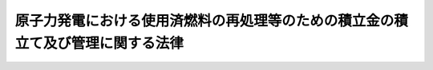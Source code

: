 .. _H17HO048:

================================================================================
原子力発電における使用済燃料の再処理等のための積立金の積立て及び管理に関する法律
================================================================================

.. raw:: html
    
    
    <b>原子力発電における使用済燃料の再処理等のための積立金の積立て及び管理に関する法律<br>
    （平成十七年五月二十日法律第四十八号）</b><br><br><div align="right">最終改正：平成二四年六月二七日法律第四七号</div><br><div align="right"><table width="" border="0"><tr><td><font color="RED">（最終改正までの未施行法令）</font></td></tr><tr><td><a href="/cgi-bin/idxmiseko.cgi?H_RYAKU=%95%bd%88%ea%8e%b5%96%40%8e%6c%94%aa&amp;H_NO=%95%bd%90%ac%93%f1%8f%5c%8e%6c%94%4e%98%5a%8c%8e%93%f1%8f%5c%8e%b5%93%fa%96%40%97%a5%91%e6%8e%6c%8f%5c%8e%b5%8d%86&amp;H_PATH=/miseko/H17HO048/H24HO047.html" target="inyo">平成二十四年六月二十七日法律第四十七号</a></td><td align="right">（一部未施行）</td></tr><tr></tr><tr><td align="right">　</td><td></td></tr><tr></tr></table></div>
    <p>
    </p><div class="arttitle"><a name="1000000000000000000000000000000000000000000000000100000000000000000000000000000">（目的）</a>
    </div><div class="item"><b>第一条</b>
    <a name="1000000000000000000000000000000000000000000000000100000000001000000000000000000"></a>
    　この法律は、原子力発電における使用済燃料の再処理等を適正に実施するため、使用済燃料再処理等積立金の積立て及び管理のために必要な措置を講ずることにより、発電に関する原子力に係る環境の整備を図り、もって国民経済の健全な発展と国民生活の安定に寄与することを目的とする。
    </div>
    
    <p>
    </p><div class="arttitle"><a name="1000000000000000000000000000000000000000000000000200000000000000000000000000000">（定義）</a>
    </div><div class="item"><b>第二条</b>
    <a name="1000000000000000000000000000000000000000000000000200000000001000000000000000000"></a>
    　この法律において「使用済燃料」とは、実用発電用原子炉（<a href="/cgi-bin/idxrefer.cgi?H_FILE=%8f%ba%8e%4f%93%f1%96%40%88%ea%98%5a%98%5a&amp;REF_NAME=%8a%6a%8c%b4%97%bf%95%a8%8e%bf%81%41%8a%6a%94%52%97%bf%95%a8%8e%bf%8b%79%82%d1%8c%b4%8e%71%98%46%82%cc%8b%4b%90%a7%82%c9%8a%d6%82%b7%82%e9%96%40%97%a5&amp;ANCHOR_F=&amp;ANCHOR_T=" target="inyo">核原料物質、核燃料物質及び原子炉の規制に関する法律</a>
    （昭和三十二年法律第百六十六号。以下「原子炉等規制法」という。）<a href="/cgi-bin/idxrefer.cgi?H_FILE=%8f%ba%8e%4f%93%f1%96%40%88%ea%98%5a%98%5a&amp;REF_NAME=%91%e6%8e%6c%8f%5c%8e%4f%8f%f0%82%cc%8e%6c%91%e6%88%ea%8d%80&amp;ANCHOR_F=1000000000000000000000000000000000000000000000004300400000001000000000000000000&amp;ANCHOR_T=1000000000000000000000000000000000000000000000004300400000001000000000000000000#1000000000000000000000000000000000000000000000004300400000001000000000000000000" target="inyo">第四十三条の四第一項</a>
    に規定する実用発電用原子炉をいう。第五項において同じ。）において燃料として使用した核燃料物質（<a href="/cgi-bin/idxrefer.cgi?H_FILE=%8f%ba%8e%4f%81%5a%96%40%88%ea%94%aa%98%5a&amp;REF_NAME=%8c%b4%8e%71%97%cd%8a%ee%96%7b%96%40&amp;ANCHOR_F=&amp;ANCHOR_T=" target="inyo">原子力基本法</a>
    （昭和三十年法律第百八十六号）<a href="/cgi-bin/idxrefer.cgi?H_FILE=%8f%ba%8e%4f%81%5a%96%40%88%ea%94%aa%98%5a&amp;REF_NAME=%91%e6%8e%4f%8f%f0%91%e6%93%f1%8d%86&amp;ANCHOR_F=1000000000000000000000000000000000000000000000000300000000001000000002000000000&amp;ANCHOR_T=1000000000000000000000000000000000000000000000000300000000001000000002000000000#1000000000000000000000000000000000000000000000000300000000001000000002000000000" target="inyo">第三条第二号</a>
    に規定する核燃料物質をいう。以下同じ。）をいう。
    </div>
    <div class="item"><b><a name="1000000000000000000000000000000000000000000000000200000000002000000000000000000">２</a>
    </b>
    　この法律において「再処理」とは、使用済燃料から核燃料物質その他の有用物質を分離するために、使用済燃料を化学的方法により処理することをいう。
    </div>
    <div class="item"><b><a name="1000000000000000000000000000000000000000000000000200000000003000000000000000000">３</a>
    </b>
    　この法律において「分離有用物質」とは、再処理に伴い使用済燃料から分離された核燃料物質その他の有用物質をいう。
    </div>
    <div class="item"><b><a name="1000000000000000000000000000000000000000000000000200000000004000000000000000000">４</a>
    </b>
    　この法律において「再処理等」とは、次に掲げるものをいう。
    <div class="number"><b><a name="1000000000000000000000000000000000000000000000000200000000004000000001000000000">一</a>
    </b>
    　再処理
    </div>
    <div class="number"><b><a name="1000000000000000000000000000000000000000000000000200000000004000000002000000000">二</a>
    </b>
    　次に掲げるものの処理、管理及び処分（<a href="/cgi-bin/idxrefer.cgi?H_FILE=%95%bd%88%ea%93%f1%96%40%88%ea%88%ea%8e%b5&amp;REF_NAME=%93%c1%92%e8%95%fa%8e%cb%90%ab%94%70%8a%fc%95%a8%82%cc%8d%c5%8f%49%8f%88%95%aa%82%c9%8a%d6%82%b7%82%e9%96%40%97%a5&amp;ANCHOR_F=&amp;ANCHOR_T=" target="inyo">特定放射性廃棄物の最終処分に関する法律</a>
    （平成十二年法律第百十七号）<a href="/cgi-bin/idxrefer.cgi?H_FILE=%95%bd%88%ea%93%f1%96%40%88%ea%88%ea%8e%b5&amp;REF_NAME=%91%e6%93%f1%8f%f0%91%e6%94%aa%8d%80%91%e6%88%ea%8d%86&amp;ANCHOR_F=1000000000000000000000000000000000000000000000000200000000008000000001000000000&amp;ANCHOR_T=1000000000000000000000000000000000000000000000000200000000008000000001000000000#1000000000000000000000000000000000000000000000000200000000008000000001000000000" target="inyo">第二条第八項第一号</a>
    に掲げる第一種特定放射性廃棄物に係る<a href="/cgi-bin/idxrefer.cgi?H_FILE=%95%bd%88%ea%93%f1%96%40%88%ea%88%ea%8e%b5&amp;REF_NAME=%93%af%8f%f0%91%e6%93%f1%8d%80&amp;ANCHOR_F=1000000000000000000000000000000000000000000000000200000000002000000000000000000&amp;ANCHOR_T=1000000000000000000000000000000000000000000000000200000000002000000000000000000#1000000000000000000000000000000000000000000000000200000000002000000000000000000" target="inyo">同条第二項</a>
    に規定する最終処分を除く。）<div class="para1"><b>イ</b>　再処理に伴い使用済燃料から分離有用物質を分離した後に残存する物（以下「残存物」という。）</div>
    <div class="para1"><b>ロ</b>　再処理に伴い使用済燃料、分離有用物質又は残存物によって汚染された物</div>
    
    </div>
    <div class="number"><b><a name="1000000000000000000000000000000000000000000000000200000000004000000003000000000">三</a>
    </b>
    　再処理施設（<a href="/cgi-bin/idxrefer.cgi?H_FILE=%8f%ba%8e%4f%93%f1%96%40%88%ea%98%5a%98%5a&amp;REF_NAME=%8c%b4%8e%71%98%46%93%99%8b%4b%90%a7%96%40%91%e6%8e%6c%8f%5c%8e%6c%8f%f0%91%e6%93%f1%8d%80%91%e6%93%f1%8d%86&amp;ANCHOR_F=1000000000000000000000000000000000000000000000004400000000002000000002000000000&amp;ANCHOR_T=1000000000000000000000000000000000000000000000004400000000002000000002000000000#1000000000000000000000000000000000000000000000004400000000002000000002000000000" target="inyo">原子炉等規制法第四十四条第二項第二号</a>
    に規定する再処理施設をいう。以下同じ。）の解体
    </div>
    <div class="number"><b><a name="1000000000000000000000000000000000000000000000000200000000004000000004000000000">四</a>
    </b>
    　前三号に掲げるもののほか、分離有用物質の貯蔵（再処理施設において行うものに限る。）その他の政令で定める行為
    </div>
    </div>
    <div class="item"><b><a name="1000000000000000000000000000000000000000000000000200000000005000000000000000000">５</a>
    </b>
    　この法律において「特定実用発電用原子炉」とは、<a href="/cgi-bin/idxrefer.cgi?H_FILE=%8f%ba%8e%4f%93%f1%96%40%88%ea%98%5a%98%5a&amp;REF_NAME=%8c%b4%8e%71%98%46%93%99%8b%4b%90%a7%96%40%91%e6%93%f1%8f%5c%8e%4f%8f%f0%91%e6%93%f1%8d%80%91%e6%94%aa%8d%86&amp;ANCHOR_F=1000000000000000000000000000000000000000000000002300000000002000000008000000000&amp;ANCHOR_T=1000000000000000000000000000000000000000000000002300000000002000000008000000000#1000000000000000000000000000000000000000000000002300000000002000000008000000000" target="inyo">原子炉等規制法第二十三条第二項第八号</a>
    に掲げる処分の方法として再処理する旨を記載して<a href="/cgi-bin/idxrefer.cgi?H_FILE=%8f%ba%8e%4f%93%f1%96%40%88%ea%98%5a%98%5a&amp;REF_NAME=%93%af%8f%f0%91%e6%88%ea%8d%80&amp;ANCHOR_F=1000000000000000000000000000000000000000000000002300000000001000000000000000000&amp;ANCHOR_T=1000000000000000000000000000000000000000000000002300000000001000000000000000000#1000000000000000000000000000000000000000000000002300000000001000000000000000000" target="inyo">同条第一項</a>
    の許可を受けた実用発電用原子炉をいう。
    </div>
    <div class="item"><b><a name="1000000000000000000000000000000000000000000000000200000000006000000000000000000">６</a>
    </b>
    　この法律において「特定実用発電用原子炉設置者」とは、特定実用発電用原子炉を設置している者をいう。
    </div>
    
    <p>
    </p><div class="arttitle"><a name="1000000000000000000000000000000000000000000000000300000000000000000000000000000">（使用済燃料再処理等積立金）</a>
    </div><div class="item"><b>第三条</b>
    <a name="1000000000000000000000000000000000000000000000000300000000001000000000000000000"></a>
    　特定実用発電用原子炉設置者は、特定実用発電用原子炉の運転に伴って生ずる使用済燃料の再処理等を適正に実施するため、毎年度、経済産業省令で定めるところにより、経済産業大臣が第四項の規定により通知する額（第五項の変更の通知があった場合は、その変更後の額）の金銭を使用済燃料再処理等積立金として積み立てなければならない。
    </div>
    <div class="item"><b><a name="1000000000000000000000000000000000000000000000000300000000002000000000000000000">２</a>
    </b>
    　使用済燃料再処理等積立金の積立ては、経済産業省令で定めるところにより、第十条第一項に規定する資金管理法人（次項及び第六条において単に「資金管理法人」という。）にしなければならない。
    </div>
    <div class="item"><b><a name="1000000000000000000000000000000000000000000000000300000000003000000000000000000">３</a>
    </b>
    　使用済燃料再処理等積立金は、資金管理法人が管理する。
    </div>
    <div class="item"><b><a name="1000000000000000000000000000000000000000000000000300000000004000000000000000000">４</a>
    </b>
    　使用済燃料再処理等積立金の額は、特定実用発電用原子炉の運転に伴う使用済燃料の発生の状況、再処理施設の再処理能力及び稼働状況（分離有用物質の発生の状況を含む。）、再処理等に要する費用その他の事項を基礎とし、経済産業省令で定める基準に従い、特定実用発電用原子炉設置者ごとに経済産業大臣が算定して通知する額とする。
    </div>
    <div class="item"><b><a name="1000000000000000000000000000000000000000000000000300000000005000000000000000000">５</a>
    </b>
    　経済産業大臣は、使用済燃料の発生の状況の著しい変化その他著しい事情の変更があると認めるときは、前項の額の変更を通知することができる。
    </div>
    <div class="item"><b><a name="1000000000000000000000000000000000000000000000000300000000006000000000000000000">６</a>
    </b>
    　経済産業大臣は、第四項の規定により通知する場合において必要があると認めるときは、併せて、特定実用発電用原子炉設置者であった者に対して、その者が現に積み立てている使用済燃料再処理等積立金の額、再処理等に要する費用その他の事情を勘案して、使用済燃料再処理等積立金として追加して積み立てるべき金額を通知することができる。
    </div>
    <div class="item"><b><a name="1000000000000000000000000000000000000000000000000300000000007000000000000000000">７</a>
    </b>
    　前項の規定による通知を受けた者は、経済産業省令で定めるところにより、その通知された額の金銭を使用済燃料再処理等積立金として積み立てなければならない。
    </div>
    
    <p>
    </p><div class="arttitle"><a name="1000000000000000000000000000000000000000000000000400000000000000000000000000000">（再処理事業者等の届出）</a>
    </div><div class="item"><b>第四条</b>
    <a name="1000000000000000000000000000000000000000000000000400000000001000000000000000000"></a>
    　<a href="/cgi-bin/idxrefer.cgi?H_FILE=%8f%ba%8e%4f%93%f1%96%40%88%ea%98%5a%98%5a&amp;REF_NAME=%8c%b4%8e%71%98%46%93%99%8b%4b%90%a7%96%40%91%e6%8e%6c%8f%5c%8e%6c%8f%f0%82%cc%8e%6c%91%e6%88%ea%8d%80&amp;ANCHOR_F=1000000000000000000000000000000000000000000000004400400000001000000000000000000&amp;ANCHOR_T=1000000000000000000000000000000000000000000000004400400000001000000000000000000#1000000000000000000000000000000000000000000000004400400000001000000000000000000" target="inyo">原子炉等規制法第四十四条の四第一項</a>
    に規定する再処理事業者及び<a href="/cgi-bin/idxrefer.cgi?H_FILE=%8f%ba%8e%4f%93%f1%96%40%88%ea%98%5a%98%5a&amp;REF_NAME=%91%e6%93%f1%8f%f0%91%e6%8e%6c%8d%80%91%e6%93%f1%8d%86&amp;ANCHOR_F=1000000000000000000000000000000000000000000000000200000000004000000002000000000&amp;ANCHOR_T=1000000000000000000000000000000000000000000000000200000000004000000002000000000#1000000000000000000000000000000000000000000000000200000000004000000002000000000" target="inyo">第二条第四項第二号</a>
    に掲げる行為を業として行う者（経済産業省令で定める者を除く。以下「再処理事業者等」という。）は、毎年度、経済産業省令で定めるところにより、再処理施設の稼働状況、再処理等の実施に関する計画、再処理等に要する費用その他経済産業省令で定める事項を経済産業大臣に届け出なければならない。その届け出た事項に変更（経済産業省令で定める軽微な変更を除く。）が生じたときも、同様とする。
    </div>
    
    <p>
    </p><div class="arttitle"><a name="1000000000000000000000000000000000000000000000000500000000000000000000000000000">（特定実用発電用原子炉設置者の届出）</a>
    </div><div class="item"><b>第五条</b>
    <a name="1000000000000000000000000000000000000000000000000500000000001000000000000000000"></a>
    　特定実用発電用原子炉設置者は、毎年度、経済産業省令で定めるところにより、その者に係る特定実用発電用原子炉の運転に伴う使用済燃料の発生の状況、再処理等の実施に関する計画、再処理等に要する費用その他経済産業省令で定める事項を経済産業大臣に届け出なければならない。その届け出た事項に変更（経済産業省令で定める軽微な変更を除く。）が生じたときも、同様とする。
    </div>
    
    <p>
    </p><div class="arttitle"><a name="1000000000000000000000000000000000000000000000000600000000000000000000000000000">（利息）</a>
    </div><div class="item"><b>第六条</b>
    <a name="1000000000000000000000000000000000000000000000000600000000001000000000000000000"></a>
    　資金管理法人は、経済産業省令で定めるところにより、使用済燃料再処理等積立金に利息を付さなければならない。
    </div>
    
    <p>
    </p><div class="arttitle"><a name="1000000000000000000000000000000000000000000000000700000000000000000000000000000">（取戻し）</a>
    </div><div class="item"><b>第七条</b>
    <a name="1000000000000000000000000000000000000000000000000700000000001000000000000000000"></a>
    　特定実用発電用原子炉設置者等（特定実用発電用原子炉設置者及び特定実用発電用原子炉設置者であった者をいう。以下同じ。）は、再処理等の実施に要する費用に充てる場合その他使用済燃料再処理等積立金を積み立てておく必要がないものとして経済産業省令で定める場合には、経済産業省令で定めるところにより、次項の規定により承認を受けた計画に従って使用済燃料再処理等積立金を取り戻すことができる。
    </div>
    <div class="item"><b><a name="1000000000000000000000000000000000000000000000000700000000002000000000000000000">２</a>
    </b>
    　特定実用発電用原子炉設置者等は、使用済燃料再処理等積立金を取り戻そうとするときは、毎年度、経済産業省令で定めるところにより、使用済燃料再処理等積立金の取戻しに関する計画を作成し、経済産業大臣の承認を受けなければならない。これを変更しようとするときも、同様とする。
    </div>
    
    <p>
    </p><div class="arttitle"><a name="1000000000000000000000000000000000000000000000000800000000000000000000000000000">（承継）</a>
    </div><div class="item"><b>第八条</b>
    <a name="1000000000000000000000000000000000000000000000000800000000001000000000000000000"></a>
    　特定実用発電用原子炉設置者等について相続又は合併があったときは、当該特定実用発電用原子炉設置者等が積み立てた使用済燃料再処理等積立金は、当該特定実用発電用原子炉設置者等の相続人又は合併後存続する法人若しくは合併により設立された法人が積み立てたものとみなす。
    </div>
    <div class="item"><b><a name="1000000000000000000000000000000000000000000000000800000000002000000000000000000">２</a>
    </b>
    　特定実用発電用原子炉設置者から他の特定実用発電用原子炉設置者に対する使用済燃料の譲渡があったときは、当該特定実用発電用原子炉設置者が積み立てた当該使用済燃料に係る使用済燃料再処理等積立金は、当該他の特定実用発電用原子炉設置者が積み立てたものとみなす。
    </div>
    <div class="item"><b><a name="1000000000000000000000000000000000000000000000000800000000003000000000000000000">３</a>
    </b>
    　前項の規定は、特定実用発電用原子炉設置者であった者から特定実用発電用原子炉設置者に対する使用済燃料の譲渡があった場合に準用する。
    </div>
    
    <p>
    </p><div class="arttitle"><a name="1000000000000000000000000000000000000000000000000900000000000000000000000000000">（経済産業省令への委任）</a>
    </div><div class="item"><b>第九条</b>
    <a name="1000000000000000000000000000000000000000000000000900000000001000000000000000000"></a>
    　第三条及び第六条から前条までに定めるもののほか、使用済燃料再処理等積立金の積立て及び取戻しに関し必要な事項は、経済産業省令で定める。
    </div>
    
    <p>
    </p><div class="arttitle"><a name="1000000000000000000000000000000000000000000000001000000000000000000000000000000">（指定等）</a>
    </div><div class="item"><b>第十条</b>
    <a name="1000000000000000000000000000000000000000000000001000000000001000000000000000000"></a>
    　経済産業大臣は、営利を目的としない法人であって、次項に規定する業務（以下「資金管理業務」という。）に関し次に掲げる基準に適合すると認められるものを、その申請により、全国を通じて一個に限り、資金管理法人として指定することができる。
    <div class="number"><b><a name="1000000000000000000000000000000000000000000000001000000000001000000001000000000">一</a>
    </b>
    　資金管理業務を適確に実施するに足りる経理的及び技術的な基礎を有するものであること。
    </div>
    <div class="number"><b><a name="1000000000000000000000000000000000000000000000001000000000001000000002000000000">二</a>
    </b>
    　役員又は職員の構成が、資金管理業務の公正な実施に支障を及ぼすおそれがないものであること。
    </div>
    <div class="number"><b><a name="1000000000000000000000000000000000000000000000001000000000001000000003000000000">三</a>
    </b>
    　資金管理業務以外の業務を行っている場合には、その業務を行うことによって資金管理業務の公正な実施に支障を及ぼすおそれがないものであること。
    </div>
    <div class="number"><b><a name="1000000000000000000000000000000000000000000000001000000000001000000004000000000">四</a>
    </b>
    　第十八条第一項の規定により指定を取り消され、その取消しの日から二年を経過しない者でないこと。
    </div>
    <div class="number"><b><a name="1000000000000000000000000000000000000000000000001000000000001000000005000000000">五</a>
    </b>
    　役員のうちに次のいずれかに該当する者がないこと。<div class="para1"><b>イ</b>　禁錮以上の刑に処せられ、その刑の執行を終わり、又は執行を受けることがなくなった日から二年を経過しない者</div>
    <div class="para1"><b>ロ</b>　この法律又はこの法律に基づく命令の規定に違反したことにより罰金の刑に処せられ、その刑の執行を終わり、又は執行を受けることがなくなった日から二年を経過しない者</div>
    
    </div>
    </div>
    <div class="item"><b><a name="1000000000000000000000000000000000000000000000001000000000002000000000000000000">２</a>
    </b>
    　資金管理法人は、次に掲げる業務を行うものとする。
    <div class="number"><b><a name="1000000000000000000000000000000000000000000000001000000000002000000001000000000">一</a>
    </b>
    　使用済燃料再処理等積立金の管理を行うこと。
    </div>
    <div class="number"><b><a name="1000000000000000000000000000000000000000000000001000000000002000000002000000000">二</a>
    </b>
    　使用済燃料再処理等積立金の取戻しに関して、取り戻された使用済燃料再処理等積立金の額に相当する金額が確実に再処理等に要する費用に支出されることを確認すること。
    </div>
    </div>
    <div class="item"><b><a name="1000000000000000000000000000000000000000000000001000000000003000000000000000000">３</a>
    </b>
    　経済産業大臣は、第一項の規定による指定をしたときは、当該指定を受けた者の名称及び住所並びに事務所の所在地を公示しなければならない。
    </div>
    <div class="item"><b><a name="1000000000000000000000000000000000000000000000001000000000004000000000000000000">４</a>
    </b>
    　資金管理法人は、その名称及び住所並びに事務所の所在地を変更しようとするときは、あらかじめ、その旨を経済産業大臣に届け出なければならない。
    </div>
    <div class="item"><b><a name="1000000000000000000000000000000000000000000000001000000000005000000000000000000">５</a>
    </b>
    　経済産業大臣は、前項の規定による届出があったときは、当該届出に係る事項を公示しなければならない。
    </div>
    
    <p>
    </p><div class="arttitle"><a name="1000000000000000000000000000000000000000000000001100000000000000000000000000000">（資金管理業務規程）</a>
    </div><div class="item"><b>第十一条</b>
    <a name="1000000000000000000000000000000000000000000000001100000000001000000000000000000"></a>
    　資金管理法人は、資金管理業務の開始前に、その実施方法その他の経済産業省令で定める事項について資金管理業務規程を定め、経済産業大臣の認可を受けなければならない。これを変更しようとするときも、同様とする。
    </div>
    <div class="item"><b><a name="1000000000000000000000000000000000000000000000001100000000002000000000000000000">２</a>
    </b>
    　経済産業大臣は、前項の認可の申請が次の各号のいずれにも適合していると認めるときは、同項の認可をしなければならない。
    <div class="number"><b><a name="1000000000000000000000000000000000000000000000001100000000002000000001000000000">一</a>
    </b>
    　資金管理業務の実施方法が適正かつ明確に定められていること。
    </div>
    <div class="number"><b><a name="1000000000000000000000000000000000000000000000001100000000002000000002000000000">二</a>
    </b>
    　特定の者に対し不当な差別的取扱いをするものでないこと。
    </div>
    <div class="number"><b><a name="1000000000000000000000000000000000000000000000001100000000002000000003000000000">三</a>
    </b>
    　特定実用発電用原子炉設置者等の利益を不当に害するおそれがあるものでないこと。
    </div>
    </div>
    <div class="item"><b><a name="1000000000000000000000000000000000000000000000001100000000003000000000000000000">３</a>
    </b>
    　経済産業大臣は、第一項の認可をした資金管理業務規程が資金管理業務の適正かつ確実な実施上不適当となったと認めるときは、その資金管理業務規程を変更すべきことを命ずることができる。
    </div>
    
    <p>
    </p><div class="arttitle"><a name="1000000000000000000000000000000000000000000000001200000000000000000000000000000">（事業計画等）</a>
    </div><div class="item"><b>第十二条</b>
    <a name="1000000000000000000000000000000000000000000000001200000000001000000000000000000"></a>
    　資金管理法人は、毎事業年度、経済産業省令で定めるところにより、資金管理業務に関し事業計画書及び収支予算書を作成し、経済産業大臣の認可を受けなければならない。これを変更しようとするときも、同様とする。
    </div>
    <div class="item"><b><a name="1000000000000000000000000000000000000000000000001200000000002000000000000000000">２</a>
    </b>
    　資金管理法人は、経済産業省令で定めるところにより、毎事業年度終了後、資金管理業務に関し事業報告書及び収支決算書を作成し、経済産業大臣に提出しなければならない。
    </div>
    
    <p>
    </p><div class="arttitle"><a name="1000000000000000000000000000000000000000000000001300000000000000000000000000000">（業務の休廃止）</a>
    </div><div class="item"><b>第十三条</b>
    <a name="1000000000000000000000000000000000000000000000001300000000001000000000000000000"></a>
    　資金管理法人は、経済産業大臣の許可を受けなければ、資金管理業務の全部又は一部を休止し、又は廃止してはならない。
    </div>
    
    <p>
    </p><div class="arttitle"><a name="1000000000000000000000000000000000000000000000001400000000000000000000000000000">（使用済燃料再処理等積立金の運用）</a>
    </div><div class="item"><b>第十四条</b>
    <a name="1000000000000000000000000000000000000000000000001400000000001000000000000000000"></a>
    　資金管理法人は、次の方法によるほか、使用済燃料再処理等積立金を運用してはならない。
    <div class="number"><b><a name="1000000000000000000000000000000000000000000000001400000000001000000001000000000">一</a>
    </b>
    　国債その他経済産業大臣の指定する有価証券の保有
    </div>
    <div class="number"><b><a name="1000000000000000000000000000000000000000000000001400000000001000000002000000000">二</a>
    </b>
    　銀行その他経済産業大臣の指定する金融機関への預金
    </div>
    <div class="number"><b><a name="1000000000000000000000000000000000000000000000001400000000001000000003000000000">三</a>
    </b>
    　信託業務を営む金融機関（<a href="/cgi-bin/idxrefer.cgi?H_FILE=%8f%ba%88%ea%94%aa%96%40%8e%6c%8e%4f&amp;REF_NAME=%8b%e0%97%5a%8b%40%8a%d6%82%cc%90%4d%91%f5%8b%c6%96%b1%82%cc%8c%93%89%63%93%99%82%c9%8a%d6%82%b7%82%e9%96%40%97%a5&amp;ANCHOR_F=&amp;ANCHOR_T=" target="inyo">金融機関の信託業務の兼営等に関する法律</a>
    （昭和十八年法律第四十三号）<a href="/cgi-bin/idxrefer.cgi?H_FILE=%8f%ba%88%ea%94%aa%96%40%8e%6c%8e%4f&amp;REF_NAME=%91%e6%88%ea%8f%f0%91%e6%88%ea%8d%80&amp;ANCHOR_F=1000000000000000000000000000000000000000000000000100000000001000000000000000000&amp;ANCHOR_T=1000000000000000000000000000000000000000000000000100000000001000000000000000000#1000000000000000000000000000000000000000000000000100000000001000000000000000000" target="inyo">第一条第一項</a>
    の認可を受けた金融機関をいう。）への金銭信託
    </div>
    </div>
    <div class="item"><b><a name="1000000000000000000000000000000000000000000000001400000000002000000000000000000">２</a>
    </b>
    　資金管理法人は、使用済燃料再処理等積立金に係る経理を、経済産業省令で定めるところにより、一般の経理と区分し、使用済燃料再処理等積立金を積み立てた特定実用発電用原子炉設置者等ごとに、それぞれ勘定を設けて整理しなければならない。
    </div>
    
    <p>
    </p><div class="arttitle"><a name="1000000000000000000000000000000000000000000000001500000000000000000000000000000">（帳簿）</a>
    </div><div class="item"><b>第十五条</b>
    <a name="1000000000000000000000000000000000000000000000001500000000001000000000000000000"></a>
    　資金管理法人は、経済産業省令で定めるところにより、帳簿を備え、資金管理業務に関し経済産業省令で定める事項を記載し、これを保存しなければならない。
    </div>
    
    <p>
    </p><div class="arttitle"><a name="1000000000000000000000000000000000000000000000001600000000000000000000000000000">（解任命令）</a>
    </div><div class="item"><b>第十六条</b>
    <a name="1000000000000000000000000000000000000000000000001600000000001000000000000000000"></a>
    　経済産業大臣は、資金管理法人の役員が、この法律の規定若しくはこの法律に基づく命令の規定若しくは処分に違反したとき、第十一条第一項の認可を受けた同項に規定する資金管理業務規程に違反する行為をしたとき、又は資金管理業務に関し著しく不適当な行為をしたときは、資金管理法人に対して、その役員を解任すべきことを命ずることができる。
    </div>
    
    <p>
    </p><div class="arttitle"><a name="1000000000000000000000000000000000000000000000001700000000000000000000000000000">（監督命令）</a>
    </div><div class="item"><b>第十七条</b>
    <a name="1000000000000000000000000000000000000000000000001700000000001000000000000000000"></a>
    　経済産業大臣は、この法律を施行するために必要な限度において、資金管理法人に対し、資金管理業務に関し監督上必要な命令をすることができる。
    </div>
    
    <p>
    </p><div class="arttitle"><a name="1000000000000000000000000000000000000000000000001800000000000000000000000000000">（指定の取消し等）</a>
    </div><div class="item"><b>第十八条</b>
    <a name="1000000000000000000000000000000000000000000000001800000000001000000000000000000"></a>
    　経済産業大臣は、資金管理法人が次の各号のいずれかに該当するときは、第十条第一項の規定による指定（以下この条において「指定」という。）を取り消すことができる。
    <div class="number"><b><a name="1000000000000000000000000000000000000000000000001800000000001000000001000000000">一</a>
    </b>
    　資金管理業務を適正かつ確実に実施することができないと認められるとき。
    </div>
    <div class="number"><b><a name="1000000000000000000000000000000000000000000000001800000000001000000002000000000">二</a>
    </b>
    　指定に関し不正の行為があったとき。
    </div>
    <div class="number"><b><a name="1000000000000000000000000000000000000000000000001800000000001000000003000000000">三</a>
    </b>
    　この法律の規定若しくはこの法律に基づく命令の規定若しくは処分に違反したとき、又は第十一条第一項の認可を受けた同項に規定する資金管理業務規程によらないで資金管理業務を行ったとき。
    </div>
    </div>
    <div class="item"><b><a name="1000000000000000000000000000000000000000000000001800000000002000000000000000000">２</a>
    </b>
    　経済産業大臣は、前項の規定により指定を取り消したときは、その旨を公示しなければならない。
    </div>
    <div class="item"><b><a name="1000000000000000000000000000000000000000000000001800000000003000000000000000000">３</a>
    </b>
    　第一項の規定による指定の取消しが行われた場合において、特定実用発電用原子炉設置者等が当該指定を取り消された法人に積み立てた使用済燃料再処理等積立金がなお存するときは、当該指定を取り消された法人は、経済産業大臣が第十条第一項の規定により新たに指定する資金管理法人に当該積立金を速やかに引き渡さなければならない。
    </div>
    <div class="item"><b><a name="1000000000000000000000000000000000000000000000001800000000004000000000000000000">４</a>
    </b>
    　経済産業大臣は、前項の規定により使用済燃料再処理等積立金を引き渡すべき新たな資金管理法人を指定したときは、その旨を関係する特定実用発電用原子炉設置者等に通知しなければならない。
    </div>
    
    <p>
    </p><div class="arttitle"><a name="1000000000000000000000000000000000000000000000001900000000000000000000000000000">（報告及び立入検査）</a>
    </div><div class="item"><b>第十九条</b>
    <a name="1000000000000000000000000000000000000000000000001900000000001000000000000000000"></a>
    　経済産業大臣は、この法律の施行に必要な限度において、特定実用発電用原子炉設置者等及び再処理事業者等に対し、その業務に関し報告をさせ、又はその職員に、特定実用発電用原子炉設置者等及び再処理事業者等の事務所若しくは工場若しくは事業所に立ち入り、帳簿、書類その他の物件を検査させることができる。
    </div>
    <div class="item"><b><a name="1000000000000000000000000000000000000000000000001900000000002000000000000000000">２</a>
    </b>
    　経済産業大臣は、この法律の施行に必要な限度において、資金管理法人に対し、資金管理業務の状況若しくは資産に関し必要な報告をさせ、又はその職員に、資金管理法人の事務所に立ち入り、資金管理業務の状況若しくは帳簿、書類その他の物件を検査させることができる。
    </div>
    <div class="item"><b><a name="1000000000000000000000000000000000000000000000001900000000003000000000000000000">３</a>
    </b>
    　前二項の規定による立入検査をする職員は、その身分を示す証明書を携帯し、関係者に提示しなければならない。
    </div>
    <div class="item"><b><a name="1000000000000000000000000000000000000000000000001900000000004000000000000000000">４</a>
    </b>
    　第一項及び第二項の規定による立入検査の権限は、犯罪捜査のために認められたものと解釈してはならない。
    </div>
    
    <p>
    </p><div class="arttitle"><a name="1000000000000000000000000000000000000000000000002000000000000000000000000000000">（経過措置）</a>
    </div><div class="item"><b>第二十条</b>
    <a name="1000000000000000000000000000000000000000000000002000000000001000000000000000000"></a>
    　この法律の規定に基づき命令を制定し、又は改廃する場合においては、その命令で、その制定又は改廃に伴い合理的に必要と判断される範囲内において、所要の経過措置（罰則に関する経過措置を含む。）を定めることができる。
    </div>
    
    <p>
    </p><div class="arttitle"><a name="1000000000000000000000000000000000000000000000002100000000000000000000000000000">（罰則）</a>
    </div><div class="item"><b>第二十一条</b>
    <a name="1000000000000000000000000000000000000000000000002100000000001000000000000000000"></a>
    　第三条第一項又は第七項の規定に違反した者は、三年以下の懲役若しくは三百万円以下の罰金に処し、又はこれを併科する。
    </div>
    
    <p>
    </p><div class="item"><b><a name="1000000000000000000000000000000000000000000000002200000000000000000000000000000">第二十二条</a>
    </b>
    <a name="1000000000000000000000000000000000000000000000002200000000001000000000000000000"></a>
    　次の各号のいずれかに該当する者は、一年以下の懲役若しくは百万円以下の罰金に処し、又はこれを併科する。
    <div class="number"><b><a name="1000000000000000000000000000000000000000000000002200000000001000000001000000000">一</a>
    </b>
    　第四条又は第五条の規定に違反して届出をせず、又は虚偽の届出をした者
    </div>
    <div class="number"><b><a name="1000000000000000000000000000000000000000000000002200000000001000000002000000000">二</a>
    </b>
    　第七条第二項の承認を受けずに使用済燃料再処理等積立金を取り戻した者
    </div>
    <div class="number"><b><a name="1000000000000000000000000000000000000000000000002200000000001000000003000000000">三</a>
    </b>
    　第十九条第一項の規定による報告をせず、又は虚偽の報告をした者
    </div>
    <div class="number"><b><a name="1000000000000000000000000000000000000000000000002200000000001000000004000000000">四</a>
    </b>
    　第十九条第一項の規定による検査を拒み、妨げ、又は忌避した者
    </div>
    </div>
    
    <p>
    </p><div class="item"><b><a name="1000000000000000000000000000000000000000000000002300000000000000000000000000000">第二十三条</a>
    </b>
    <a name="1000000000000000000000000000000000000000000000002300000000001000000000000000000"></a>
    　次の各号のいずれかに該当する場合には、その違反行為をした資金管理法人の役員又は職員は、五十万円以下の罰金に処する。
    <div class="number"><b><a name="1000000000000000000000000000000000000000000000002300000000001000000001000000000">一</a>
    </b>
    　第十三条の許可を受けないで資金管理業務の全部を廃止したとき。
    </div>
    <div class="number"><b><a name="1000000000000000000000000000000000000000000000002300000000001000000002000000000">二</a>
    </b>
    　第十五条の規定による帳簿の記載をせず、虚偽の記載をし、又は帳簿を保存しなかったとき。
    </div>
    <div class="number"><b><a name="1000000000000000000000000000000000000000000000002300000000001000000003000000000">三</a>
    </b>
    　第十九条第二項の規定による報告をせず、又は虚偽の報告をしたとき。
    </div>
    <div class="number"><b><a name="1000000000000000000000000000000000000000000000002300000000001000000004000000000">四</a>
    </b>
    　第十九条第二項の規定による検査を拒み、妨げ、又は忌避したとき。
    </div>
    </div>
    
    <p>
    </p><div class="item"><b><a name="1000000000000000000000000000000000000000000000002400000000000000000000000000000">第二十四条</a>
    </b>
    <a name="1000000000000000000000000000000000000000000000002400000000001000000000000000000"></a>
    　法人の代表者又は法人若しくは人の代理人、使用人その他の従業者が、その法人又は人の業務に関して次の各号に掲げる規定の違反行為をしたときは、行為者を罰するほか、その法人に対して当該各号に定める罰金刑を、その人に対して各本条の罰金刑を科する。
    <div class="number"><b><a name="1000000000000000000000000000000000000000000000002400000000001000000001000000000">一</a>
    </b>
    　第二十一条　三億円以下の罰金刑
    </div>
    <div class="number"><b><a name="1000000000000000000000000000000000000000000000002400000000001000000002000000000">二</a>
    </b>
    　第二十二条　一億円以下の罰金刑
    </div>
    </div>
    
    
    <br><a name="5000000000000000000000000000000000000000000000000000000000000000000000000000000"></a>
    　　　<a name="5000000001000000000000000000000000000000000000000000000000000000000000000000000"><b>附　則</b></a>
    <br><p>
    </p><div class="arttitle">（施行期日）</div>
    <div class="item"><b>第一条</b>
    　この法律は、公布の日から起算して九月を超えない範囲内において政令で定める日から施行する。ただし、第四条、第五条、第十九条第一項、第三項及び第四項、第二十二条第一号、第三号及び第四号、第二十四条第二号並びに次条の規定は、公布の日から起算して六月を超えない範囲内において政令で定める日から施行する。
    </div>
    
    <p>
    </p><div class="arttitle">（準備行為）</div>
    <div class="item"><b>第二条</b>
    　第十条第一項の規定による指定及びこれに関して必要な手続その他の行為（資金管理業務規程の認可を含む。）は、この法律の施行前においても、同条及び第十一条の規定の例により行うことができる。
    </div>
    
    <p>
    </p><div class="arttitle">（経過措置）</div>
    <div class="item"><b>第三条</b>
    　第三条第一項の規定により毎年度積み立てるべき使用済燃料再処理等積立金のほか、この法律の施行の際現にその特定実用発電用原子炉の運転の開始の日からこの法律の施行の日の前日までの間の運転に伴って生じた使用済燃料がある特定実用発電用原子炉設置者は、当該使用済燃料の再処理等に要する費用に充てるため、経済産業省令で定めるところにより、経済産業大臣が第五項において準用する同条第四項の規定により通知する額（第五項において準用する同条第五項の変更の通知があった場合は、その変更後の額）の金銭を資金管理法人に積み立てなければならない。
    </div>
    <div class="item"><b>２</b>
    　前項の規定により積み立てられた金銭は、第三条第一項の使用済燃料再処理等積立金として積み立てられたものとみなす。
    </div>
    <div class="item"><b>３</b>
    　第一項の規定による積立て（この法律の施行の日の属する年度の開始の日からこの法律の施行の日の前日までの間の運転に伴って生じた使用済燃料の再処理等に要する費用に相当するものとして経済産業省令で定める金額に相当する金銭（以下「特定金銭」という。）に係るものを除き、特定放射性廃棄物の最終処分に関する法律等の一部を改正する法律（平成十九年法律第八十四号。以下「改正法」という。）の施行後に第五項において準用する第三条第五項の変更の通知があった場合にあっては当該通知があった日以前に第一項の規定により積み立てられた金額に相当する金銭（特定金銭を除く。）に係るものを除く。）は、経済産業省令で定めるところにより、この法律の施行の日の属する年度から最終年度（この法律の施行の日の属する年度から十五年目の年度をいう。以下同じ。）までの各年度（改正法の施行後に第五項において準用する同条第五項の変更の通知があった場合にあっては、当該通知があった日の属する年度から最終年度までの各年度）に均等に分割して行うものとする。ただし、再処理等の適正な実施に支障が生ずるおそれがないと認められる場合において、経済産業省令で定めるところにより、経済産業大臣の承認を受けたときは、承認を受けたところに従い、分割して行うことができる。
    </div>
    <div class="item"><b>４</b>
    　前項の経済産業省令で定める金額に係る第一項の規定による積立ては、経済産業省令で定めるところにより、この法律の施行の日の属する年度において行うものとする。
    </div>
    <div class="item"><b>５</b>
    　第三条第四項及び第五項の規定は、第一項の規定により積み立てるべき積立金に準用する。この場合において、同条第四項中「特定実用発電用原子炉の運転」とあるのは「その運転の開始の日からこの法律の施行の日の前日までの間における特定実用発電用原子炉の運転」と、同条第五項中「前項」とあるのは「附則第三条第五項の規定により読み替えて準用する前項」と読み替えるものとする。
    </div>
    
    <p>
    </p><div class="arttitle">（罰則）</div>
    <div class="item"><b>第四条</b>
    　前条第一項の規定に違反した者は、三年以下の懲役若しくは三百万円以下の罰金に処し、又はこれを併科する。
    </div>
    <div class="item"><b>２</b>
    　法人の代表者又は法人若しくは人の代理人、使用人その他の従業者が、その法人又は人の業務に関して前項の違反行為をしたときは、行為者を罰するほか、その法人に対して三億円以下の罰金刑を、その人に対して同項の罰金刑を科する。
    </div>
    
    <p>
    </p><div class="arttitle">（政令への委任）</div>
    <div class="item"><b>第五条</b>
    　この附則に定めるもののほか、この法律の施行に伴い必要な経過措置は、政令で定める。
    </div>
    
    <p>
    </p><div class="arttitle">（検討）</div>
    <div class="item"><b>第六条</b>
    　政府は、この法律の施行後五年を経過した場合において、この法律の施行の状況を勘案し、必要があると認めるときは、この法律の規定について検討を加え、その結果に基づいて必要な措置を講ずるものとする。
    </div>
    
    <br>　　　<a name="5000000002000000000000000000000000000000000000000000000000000000000000000000000"><b>附　則　（平成一七年一〇月二一日法律第一〇二号）　抄</b></a>
    <br><p>
    </p><div class="arttitle">（施行期日）</div>
    <div class="item"><b>第一条</b>
    　この法律は、郵政民営化法の施行の日から施行する。
    </div>
    
    <p>
    </p><div class="arttitle">（罰則に関する経過措置）</div>
    <div class="item"><b>第百十七条</b>
    　この法律の施行前にした行為、この附則の規定によりなお従前の例によることとされる場合におけるこの法律の施行後にした行為、この法律の施行後附則第九条第一項の規定によりなおその効力を有するものとされる旧郵便為替法第三十八条の八（第二号及び第三号に係る部分に限る。）の規定の失効前にした行為、この法律の施行後附則第十三条第一項の規定によりなおその効力を有するものとされる旧郵便振替法第七十条（第二号及び第三号に係る部分に限る。）の規定の失効前にした行為、この法律の施行後附則第二十七条第一項の規定によりなおその効力を有するものとされる旧郵便振替預り金寄附委託法第八条（第二号に係る部分に限る。）の規定の失効前にした行為、この法律の施行後附則第三十九条第二項の規定によりなおその効力を有するものとされる旧公社法第七十条（第二号に係る部分に限る。）の規定の失効前にした行為、この法律の施行後附則第四十二条第一項の規定によりなおその効力を有するものとされる旧公社法第七十一条及び第七十二条（第十五号に係る部分に限る。）の規定の失効前にした行為並びに附則第二条第二項の規定の適用がある場合における郵政民営化法第百四条に規定する郵便貯金銀行に係る特定日前にした行為に対する罰則の適用については、なお従前の例による。
    </div>
    
    <br>　　　<a name="5000000003000000000000000000000000000000000000000000000000000000000000000000000"><b>附　則　（平成一九年六月一三日法律第八四号）　抄</b></a>
    <br><p>
    </p><div class="arttitle">（施行期日）</div>
    <div class="item"><b>第一条</b>
    　この法律は、公布の日から起算して一年を超えない範囲内において政令で定める日から施行する。ただし、附則第十条の規定は、公布の日から施行する。
    </div>
    
    <p>
    </p><div class="arttitle">（処分等の効力）</div>
    <div class="item"><b>第八条</b>
    　この法律の施行前に改正前のそれぞれの法律（これに基づく命令を含む。以下この条において同じ。）の規定によってした処分、手続その他の行為であって、改正後のそれぞれの法律の規定に相当の規定があるものは、この附則に別段の定めがあるものを除き、改正後のそれぞれの法律の相当の規定によってしたものとみなす。
    </div>
    
    <p>
    </p><div class="arttitle">（罰則に関する経過措置）</div>
    <div class="item"><b>第九条</b>
    　この法律の施行前にした行為に対する罰則の適用については、なお従前の例による。
    </div>
    
    <p>
    </p><div class="arttitle">（その他の経過措置の政令への委任）</div>
    <div class="item"><b>第十条</b>
    　附則第二条から前条までに定めるもののほか、この法律の施行に伴い必要な経過措置は、政令で定める。
    </div>
    
    <p>
    </p><div class="arttitle">（検討）</div>
    <div class="item"><b>第十一条</b>
    　政府は、この法律の施行後五年を経過した場合において、第一条から第三条までの規定による改正後の規定の施行の状況について検討を加え、必要があると認めるときは、その結果に基づいて所要の措置を講ずるものとする。
    </div>
    
    <br>　　　<a name="5000000004000000000000000000000000000000000000000000000000000000000000000000000"><b>附　則　（平成二四年六月二七日法律第四七号）　抄</b></a>
    <br><p>
    </p><div class="arttitle">（施行期日）</div>
    <div class="item"><b>第一条</b>
    　この法律は、公布の日から起算して三月を超えない範囲内において政令で定める日から施行する。ただし、次の各号に掲げる規定は、当該各号に定める日から施行する。
    <div class="number"><b>一</b>
    　第七条第一項（両議院の同意を得ることに係る部分に限る。）並びに附則第二条第三項（両議院の同意を得ることに係る部分に限る。）、第五条、第六条、第十四条第一項、第三十四条及び第八十七条の規定　公布の日
    </div>
    <div class="number"><b>四</b>
    　附則第十七条、第二十一条から第二十六条まで、第三十七条、第三十九条、第四十一条から第四十八条まで、第五十条、第五十五条、第六十一条、第六十五条、第六十七条、第七十一条及び第七十八条の規定　施行日から起算して十月を超えない範囲内において政令で定める日
    </div>
    </div>
    
    <p>
    </p><div class="arttitle">（罰則の適用に関する経過措置）</div>
    <div class="item"><b>第八十六条</b>
    　この法律（附則第一条各号に掲げる規定にあっては、当該規定。以下この条において同じ。）の施行前にした行為及びこの附則の規定によりなお従前の例によることとされる場合におけるこの法律の施行後にした行為に対する罰則の適用については、なお従前の例による。
    </div>
    
    <p>
    </p><div class="arttitle">（その他の経過措置の政令への委任）</div>
    <div class="item"><b>第八十七条</b>
    　この附則に規定するもののほか、この法律の施行に関し必要な経過措置は、政令で定める。
    </div>
    
    <br><br>